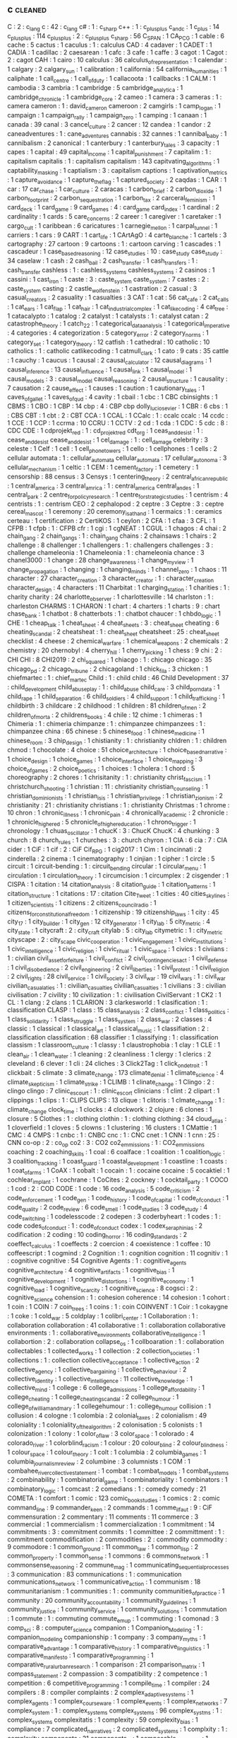 ** c                                                                            :cleaned:
   C                                           : 2   : c_lang
   c                                           : 42  : c_lang
   c#                                          : 1   : c_sharp
   c++                                         : 1   : c_plus_plus
   c_and_c                                     : 1
   c_plus                                      : 14
   c_plus_plus                                 : 114
   c_plusplus                                  : 2   : c_plus_plus
   c_sharp                                     : 56
   C_SPAN                                      : 1
   CA_PCG                                      : 1
   cable                                       : 6
   cache                                       : 5
   cactus                                      : 1
   caculus                                     : 1   : calculus
   CAD                                         : 4
   cadaver                                     : 1
   CADET                                       : 1
   CADIA                                       : 1
   cadillac                                    : 2
   caesarean                                   : 1
   cafc                                        : 3
   cafe                                        : 1
   caffe                                       : 3
   cagot                                       : 1
   Cagot                                       : 2   : cagot
   CAH                                         : 1
   cairo                                       : 10
   calculus                                    : 36
   calculus_of_representation                  : 1
   calendar                                    : 1
   calgary                                     : 2
   calgary_sun                                 : 1
   calibration                                 : 1
   california                                  : 54
   california_humanities                       : 1
   caliphate                                   : 1
   call_centre                                 : 1
   call_of_duty                                : 1
   callacoota                                  : 1
   callbacks                                   : 1
   CALM                                        : 1
   cambodia                                    : 3
   cambria                                     : 1
   cambridge                                   : 5
   cambridge_analytica                         : 1
   cambridge_chronicle                         : 1
   cambridge_core                              : 2
   cameo                                       : 1
   camera                                      : 3
   cameras                                     : 1   : camera
   cameron                                     : 1   : david_cameron
   cameroon                                    : 2
   camgirls                                    : 1
   camp_logan                                  : 1
   campaign                                    : 1
   campaign_rally                              : 1
   campaign_zero                               : 1
   camping                                     : 1
   canaan                                      : 1
   canada                                      : 39
   canal                                       : 3
   cancel_culture                              : 2
   cancer                                      : 12
   candea                                      : 1
   candor                                      : 2
   caneadventures                              : 1   : cane_adventures
   cannabis                                    : 32
   cannes                                      : 1
   cannibal_baby                               : 1
   cannibalism                                 : 2
   canonical                                   : 1
   canterbury                                  : 1
   canterbury_tales                            : 3
   capacity                                    : 1
   capes                                       : 1
   capital                                     : 49
   capital_income                              : 1
   capital_punishment                          : 7
   capitalim                                   : 1   : capitalism
   capitalis                                   : 1   : capitalism
   capitalism                                  : 143
   capitvating_algorithms                      : 1
   captability_masking                         : 1
   captialism                                  : 3   : capitalism
   captions                                    : 1
   captivation_metrics                         : 1
   capture_avoidance                           : 1
   capture_the_flag                            : 1
   captured_society                            : 2
   caqdas                                      : 1
   CAR                                         : 1
   car                                         : 17
   car_chase                                   : 1
   car_culture                                 : 2
   caracas                                     : 1
   carbon_brief                                : 2
   carbon_dioxide                              : 1
   carbon_footprint                            : 2
   carbon_sequestration                        : 1
   carbon_tax                                  : 2
   carceral_feminism                           : 1
   card_deck                                   : 1
   card_game                                   : 9
   card_games                                  : 4   : card_game
   card_index                                  : 1
   cardinal                                    : 2
   cardinality                                 : 1
   cards                                       : 5
   care_concerns                               : 2
   career                                      : 1
   caregiver                                   : 1
   caretaker                                   : 1
   cargo_cult                                  : 1
   caribbean                                   : 6
   caricatures                                 : 1
   carnegie_mellon                             : 1
   carpal_tunnel                               : 1
   carriers                                    : 1
   cars                                        : 9
   CART                                        : 1
   cart_life                                   : 1
   CArtAgO                                     : 4
   carte_blanche                               : 1
   cartels                                     : 3
   cartography                                 : 27
   cartoon                                     : 9
   cartoons                                    : 1   : cartoon
   carving                                     : 1
   cascades                                    : 1
   cascadeur                                   : 1
   case_based_reasoning                        : 12
   case_studies                                : 10  : case_study
   case_study                                  : 34
   caselaw                                     : 1
   cash                                        : 2
   cash_bail                                   : 2
   cash_transfer                               : 1
   cash_transfers                              : 1   : cash_transfer
   cashless                                    : 1   : cashless_systems
   cashless_systems                            : 2
   casinos                                     : 1
   cassini                                     : 1
   cast_iron                                   : 1
   caste                                       : 3   : caste_system
   caste_system                                : 7
   castes                                      : 2   : caste_system
   casting                                     : 2
   castle_wolfenstein                          : 1
   castration                                  : 2
   casual                                      : 3
   casual_creators                             : 2
   casuality                                   : 1
   casualties                                  : 3
   CAT                                         : 1
   cat                                         : 56
   cat_cafe                                    : 2
   cat_calls                                   : 1
   cat_ears                                    : 1
   cat_flap                                    : 1
   cat_hair                                    : 1
   cat_industrial_complex                      : 1
   cat_like_coding                             : 4
   cat_tree                                    : 1
   catacalypto                                 : 1
   catalog                                     : 2
   catalyst                                    : 1
   catalysts                                   : 1   : catalyst
   catan                                       : 2
   catastrophe_theory                          : 1
   catch_22                                    : 1
   categorical_data_analysis                   : 1
   categorical_imperative                      : 4
   categories                                  : 4
   categorization                              : 5
   category_error                              : 2
   category_norms                              : 1
   category_set                                : 1
   category_theory                             : 12
   catfish                                     : 1
   cathedral                                   : 10
   catholic                                    : 10
   catholics                                   : 1   : catholic
   catlikecoding                               : 1
   catmull_clark                               : 1
   cato                                        : 9
   cats                                        : 35
   cattle                                      : 1
   cauchy                                      : 1
   caucus                                      : 1
   causal                                      : 2
   causal_calculator                           : 12
   causal_diagrams                             : 1
   causal_inference                            : 13
   causal_influence                            : 1
   causal_link                                 : 1
   causal_model                                : 1
   causal_models                               : 3   : causal_model
   causal_reasoning                            : 2
   causal_structure                            : 1
   causality                                   : 7
   causation                                   : 2
   cause_effect                                : 1
   causes                                      : 1
   caution                                     : 1
   cautionary_tales                            : 1
   caves_of_gallet                             : 1
   caves_of_qud                                : 4
   cavity                                      : 1
   cbail                                       : 1
   cbc                                         : 1 CBC
   cbinsights                                  : 1
   CBMS                                        : 1
   CBO                                         : 1
   CBP                                         : 14
   cbp                                         : 4   : CBP
   cbp dolly_lucio_sevier                      : 1
   CBR                                         : 6
   cbs                                         : 1   : CBS
   CBT                                         : 1
   cbt                                         : 2   : CBT
   CCA                                         : 1
   CCAL                                        : 1
   CCalc                                       : 1   : ccalc
   ccalc                                       : 14
   ccdc                                        : 1
   CCE                                         : 1
   CCP                                         : 1
   ccrma                                       : 10
   CCRU                                        : 1
   CCTV                                        : 2
   cd                                          : 1
   cda                                         : 1
   CDC                                         : 5
   cdc                                         : 8   : CDC
   CDE                                         : 1
   cdprojekt_red                               : 1   : cd_projekt_red
   cdt_org                                     : 1
   ceas_and_desist                             : 1   : cease_and_desist
   cease_and_desist                            : 1
   cel_damage                                  : 1   : cell_damage
   celebrity                                   : 3
   celeste                                     : 1
   Celf                                        : 1
   cell                                        : 1
   cell_phone_towers                           : 1
   cello                                       : 1
   cellphones                                  : 1
   cells                                       : 2
   cellular automata                           : 1   : cellular_automata
   cellular_automata                           : 17
   cellular_autonoma                           : 3
   cellular_mechanism                          : 1
   celtic                                      : 1
   CEM                                         : 1
   cement_factory                              : 1
   cemetery                                    : 1
   censorship                                  : 88
   census                                      : 3
   Censys                                      : 1
   centering_theory                            : 2
   central_african_republic                    : 1
   central_america                             : 3
   central_amrica                              : 1   : central_america
   central_andes                               : 1
   central_park                                : 2
   centre_for_policy_research                  : 1
   centre_for_strategic_studies                : 1
   centrism                                    : 4
   centrists                                   : 1   : centrism
   CEO                                         : 2
   cephalopod                                  : 2
   ceptre                                      : 3
   Ceptre                                      : 3   : ceptre
   cereal_mascot                               : 1
   ceremony                                    : 20
   ceremony_is_at_hand                         : 1
   cermaics                                    : 1 : ceramics
   certeau                                     : 1
   certification                               : 2
   CertiKOS                                    : 1
   ceylon                                      : 2
   CFA                                         : 1
   cfaa                                        : 3
   CFL                                         : 1
   CFPB                                        : 1
   cfpb                                        : 1   : CFPB
   cfr                                         : 1
   cgi                                         : 1
   cgNEAT                                      : 1
   CGUL                                        : 1
   chagos                                      : 4
   chai                                        : 2
   chain_gang                                  : 2
   chain_gangs                                 : 1   : chain_gang
   chains                                      : 2
   chainsaws                                   : 1
   chairs                                      : 2
   challenge                                   : 8
   challenger                                  : 1
   challengers                                 : 1   : challengers
   challenges                                  : 3   : challenge
   chameleonia                                 : 1
   Chameleonia                                 : 1   : chameleonia
   chance                                      : 3
   chanel3000                                  : 1
   change                                      : 28
   change_awareness                            : 1
   change_my_view                              : 1
   change_propagation                          : 1
   changing                                    : 1
   changing_minds                              : 1
   channel_zero                                : 1
   chaos                                       : 11
   character                                   : 27
   character_creation                          : 3
   character_creator                           : 1   : character_creation
   character_design                            : 4
   characters                                  : 11
   Charbitat                                   : 1
   charging_station                            : 1
   charities                                   : 1   : charity
   charity                                     : 24
   charlotte_observer                          : 1
   charlottesville                             : 14
   charlston                                   : 1   : charleston
   CHARMS                                      : 1
   CHARON                                      : 1
   chart                                       : 4
   charters                                    : 1
   charts                                      : 9   : chart
   chase_bank                                  : 1
   chatbot                                     : 8
   chatterbots                                 : 1 : chatbot
   chaucer                                     : 1
   chbdo_logic                                 : 1
   CHE                                         : 1
   cheap_talk                                  : 1
   cheat_sheet                                 : 4
   cheat_sheets                                : 3   : cheat_sheet
   cheating                                    : 6
   cheating_scandal                            : 2
   cheatsheat                                  : 1   : cheat_sheet
   cheatsheet                                  : 25  : cheat_sheet
   checklist                                   : 4
   cheese                                      : 2
   chemical_warfare                            : 1
   chemical_weapons                            : 2
   chemicals                                   : 2
   chemistry                                   : 20
   chernobyl                                   : 4
   cherry_hill                                 : 1
   cherry_picking                              : 1
   chess                                       : 9
   chi                                         : 2   : CHI
   CHI                                         : 8
   CHI2019                                     : 2
   chi_squared                                 : 1
   chiacgo                                     : 1   : chicago
   chicago                                     : 35
   chicago_pd                                  : 2
   chicago_tribune                             : 2
   chicagoland                                 : 1
   chick_fil_a                                 : 3
   chicken                                     : 1
   chiefmartec                                 : 1   : chief_martec
   Child                                       : 1   : child
   child                                       : 46
   Child Development                           : 37  : child_development
   child_abuseplay                             : 1   : child_abuse
   child_care                                  : 3
   child_porn_data                             : 1
   child_rape                                  : 1
   child_separation                            : 6
   child_soldiers                              : 4
   child_support                               : 1
   child_trafficking                           : 1
   childbirth                                  : 3
   childcare                                   : 2
   childhood                                   : 1
   children                                    : 81
   children_of_men                             : 2
   children_of_morta                           : 2
   childrens_books                             : 4
   chile                                       : 12
   chime                                       : 1
   chimeras                                    : 1
   Chimeria                                    : 1   : chimeria
   chimpanze                                   : 1   : chimpanzee
   chimpanzees                                 : 1   : chimpanzee
   china                                       : 65
   chinese                                     : 5
   chinese_food                                : 1
   chinese_medicine                            : 1
   chinese_room                                : 3
   chip_design                                 : 1
   chistianity                                 : 1   : christianity
   chldren                                     : 1 : children
   chmod                                       : 1
   chocolate                                   : 4
   choice                                      : 51
   choice_architecture                         : 1
   choice_based_narrative                      : 1
   choice_design                               : 1
   choice_games                                : 1
   choice_interface                            : 1
   choice_mapping                              : 3
   choice_of_games                             : 2
   choice_poetics                              : 1
   choices                                     : 1
   cholera                                     : 1
   chord                                       : 5
   choreography                                : 2
   chores                                      : 1
   chrisitanity                                : 1   : christianity
   christ_fascism                              : 1
   christchurch_shooting                       : 1
   christian                                   : 11  : christianity
   christian_counseling                        : 1
   christian_dominionists                      : 1
   christian_isis                              : 1
   christian_privilege                         : 1
   christian_zionism                           : 2
   christianity                                : 21  : christianity
   christians                                  : 1   : christianity
   Christmas                                   : 1
   chrome                                      : 10
   chron                                       : 1
   chronic_illness                             : 1
   chronic_pain                                : 4
   chronically_academic                        : 2
   chronicle                                   : 1
   chronicle_higher_ed                         : 5
   chronicle_of_higher_education               : 1
   chrono_trigger                              : 1
   chronology                                  : 1
   chuas_oscillator                            : 1
   chucK                                       : 3   : ChucK
   ChucK                                       : 4
   chunking                                    : 3
   church                                      : 8
   church_rules                                : 1
   churches                                    : 3 : church
   chyron                                      : 1
   CIA                                         : 6
   cia                                         : 7   : CIA
   cider                                       : 1
   CiF                                         : 1
   cif                                         : 2   : CiF
   Cif_RPG                                     : 1
   cig2017                                     : 1
   Cim                                         : 1
   cincinnati                                  : 2
   cinderella                                  : 2
   cinema                                      : 1
   cinematography                              : 1
   cinjian                                     : 1
   cipher                                      : 1
   circle                                      : 5
   circuit                                     : 1
   circuit-bending                             : 1   : circuit_bending
   circular                                    : 1
   circular_menu                               : 1
   circulation                                 : 1
   circulation_theory                          : 1
   circumcision                                : 1
   circumplex                                  : 2
   cisgender                                   : 1
   CISPA                                       : 1
   citation                                    : 14
   citation_analysis                           : 8
   citation_guide                              : 1
   citation_patterns                           : 1
   citation_structure                          : 1
   citations                                   : 17  : citation
   Cite_Tweet                                  : 1
   cities                                      : 40
   cities_skylines                             : 1
   citizen_scientists                          : 1
   citizens                                    : 2
   citizens_council_radio                      : 1
   citizens_for_constitutional_freedom         : 1
   citizenship                                 : 19
   citizenship_laws                            : 1
   city                                        : 45
   city_17                                     : 1
   city_builder                                : 1
   city_gen                                    : 12
   city_generator                              : 1
   city_lab                                    : 5
   city_metric                                 : 4
   city_state                                  : 1
   citycraft                                   : 2 : city_craft
   citylab                                     : 5 : city_lab
   citymetric                                  : 1 : city_metric
   cityscape                                   : 2 : city_scape
   civic_cooperation                           : 1
   civic_engagement                            : 1
   civic_institutions                          : 1
   civic_intelligence                          : 1
   civic_religion                              : 1
   civic_ritual                                : 1
   civic_space                                 : 1
   civics                                      : 1
   civiians                                    : 1   : civilian
   civil_asset_forfeiture                      : 1
   civil_conflict                              : 2
   civil_contingencies_act                     : 1
   civil_defense                               : 1
   civil_disobedience                          : 2
   civil_engineering                           : 2
   civil_liberties                             : 1
   civil_protest                               : 1
   civil_religion                              : 2
   civil_rights                                : 28
   civil_service                               : 1
   civil_society                               : 3
   civil_war                                   : 19
   civil_wars                                  : 1   : civil_war
   civilian_casualaties                        : 1   : civilian_casualties
   civilian_casualties                         : 1
   civilians                                   : 3   : civilian
   civilisation                                : 7
   civility                                    : 10
   civilization                                : 1   : civilisation
   CivilServant                                : 1
   CK2                                         : 1
   CL                                          : 1
   clang                                       : 2
   clans                                       : 1
   CLARION                                     : 3
   clarkesworld                                : 1
   clasification                               : 1 : classification
   CLASP                                       : 1
   class                                       : 15
   class_analysis                              : 2
   class_conflict                              : 1
   class_politics                              : 1
   class_solidarity                            : 1
   class_struggle                              : 1
   class_system                                : 2
   class_war                                   : 2
   classes                                     : 4
   classic                                     : 1
   classical                                   : 1
   classical_art                               : 1
   classical_music                             : 1
   classifiation                               : 2   : classification
   classification                              : 68
   classifier                                  : 1
   classifying                                 : 1   : classification
   classism                                    : 1
   classroom_culture                           : 1
   classy                                      : 1
   claustrophobia                              : 1
   clay                                        : 1
   CLE                                         : 1
   clean_air                                   : 1
   clean_water                                 : 1
   cleaning                                    : 2
   cleanliness                                 : 1
   clergy                                      : 1
   clerics                                     : 2
   cleveland                                   : 6
   clever                                      : 1
   cli                                         : 24
   cliches                                     : 3
   Click2Tag                                   : 1
   click_on_detroit                            : 1
   clickbait                                   : 5
   climate                                     : 3
   climate_change                              : 173
   climate_denial                              : 1
   climate_science                             : 4
   climate_skepticism                          : 1
   climate_strike                              : 1
   CLIMB                                       : 1
   clinate_change                              : 1
   Clingo                                      : 2   : clingo
   clingo                                      : 7
   clinic_escourt                              : 1   : clinic_escort
   clinicians                                  : 1
   clint                                       : 2
   clipart                                     : 1
   clippings                                   : 1
   clips                                       : 1   : CLIPS
   CLIPS                                       : 13
   clique                                      : 1
   clitoris                                    : 1
   clmate_change                               : 1   : climate_change
   clock_time                                  : 1
   clocks                                      : 4
   clockwork                                   : 2
   clojure                                     : 6
   clones                                      : 1
   closure                                     : 5
   Clothes                                     : 1   : clothing
   clothin                                     : 1   : clothing
   clothing                                    : 34
   cloud_atlas                                 : 1
   cloverfield                                 : 1
   cloves                                      : 5
   clowns                                      : 1
   clustering                                  : 16
   clusters                                    : 1
   CMattie                                     : 1
   CMC                                         : 4
   CMPS                                        : 1
   cnbc                                        : 1   : CNBC
   cnc                                         : 1   : CNC
   cnet                                        : 1
   CNN                                         : 1
   cnn                                         : 25  : CNN
   co-op                                       : 2   : co_op
   co2                                         : 3   : CO2
   co2_emmissions                              : 1   : CO2_emmissions
   coaching                                    : 2
   coaching_skills                             : 1
   coal                                        : 6
   coalface                                    : 1
   coalition                                   : 1
   coalition_logic                             : 3
   coalition_tracking                          : 1
   coast_guard                                 : 1
   coastal_development                         : 1
   coastline                                   : 1
   coasts                                      : 1
   coat_of_arms                                : 1
   CoAX                                        : 1
   cobalt                                      : 1
   cocain                                      : 1   : cocaine
   cocaine                                     : 5
   cocaktiel                                   : 1
   cochlear_implant                            : 1
   cochrane                                    : 1
   CoCites                                     : 2
   cockney                                     : 1
   cocktail_party                              : 1
   COCO                                        : 1
   cod                                         : 2   : COD
   CODE                                        : 1
   code                                        : 16
   code_analysis                               : 5
   code_criticism                              : 2
   code_enforcement                            : 1
   code_gen                                    : 1
   code_history                                : 1
   code_of_capital                             : 1
   code_of_conduct                             : 1
   code_quality                                : 2
   code_review                                 : 6
   code_smell                                  : 1
   code_studies                                : 3
   code_study                                  : 4
   code_switching                              : 1
   codelesscode                                : 2
   codepen                                     : 3
   coderbyheart                                : 1
   codes                                       : 1   : code
   codes_of_conduct                            : 1   : code_of_conduct
   codex                                       : 1
   codex_seraphinias                           : 2
   codification                                : 2
   coding                                      : 10
   coding_horror                               : 16
   coding_standards                            : 2
   coeffect_calculus                           : 1
   coeffects                                   : 2
   coercion                                    : 4
   coexistence                                 : 1
   coffee                                      : 10
   coffeescript                                : 1
   cogmind                                     : 2
   Cognition                                   : 1   : cognition
   cognition                                   : 11
   cognitiv                                    : 1   : cognitive
   cognitive                                   : 54
   Cognitive Agents                            : 1   : cognitive_agents
   cognitive_architecture                      : 4
   cognitive_artifacts                         : 1
   cognitive_bias                              : 1
   cognitive_development                       : 1
   cognitive_distortions                       : 1
   cognitive_economy                           : 1
   cognitive_load                              : 1
   cognitive_scarcity                          : 1
   cognitive_science                           : 8
   cogsci                                      : 2   : cognitive_science
   cohension                                   : 1   : cohesion
   coherence                                   : 14
   cohesion                                    : 1
   cohort                                      : 1
   coin                                        : 1
   COIN                                        : 7
   coin_trees                                  : 1
   coins                                       : 1 : coin
   COINVENT                                    : 1
   Coir                                        : 1
   cokaygne                                    : 1
   coke                                        : 1
   cold_war                                    : 5
   coldplay                                    : 1
   colibri_center                              : 1
   Collaboration                               : 1   : collaboration
   collaboration                               : 41
   collaborative                               : 1   : collaboration
   collaborative environments                  : 1   : collaborative_environments
   collaborative_intelligence                  : 1
   collabortion                                : 2   : collaboration
   collapse_os                                 : 1
   collboaration                               : 1   : collaboration
   collectables                                : 1
   collected_works                             : 1
   collection                                  : 2
   collection_societies                        : 1
   collections                                 : 1   : collection
   collective_acceptance                       : 1
   collective_action                           : 2
   collective_agency                           : 1
   collective_bargaining                       : 1
   collective_behaviour                        : 2
   collective_identity                         : 1
   collective_intelligence                     : 11
   collective_knowledge                        : 1
   collective_mind                             : 1
   college                                     : 6
   college_admissions                          : 1
   college_affordability                       : 1
   college_cheating                            : 1
   college_cheating_scandal                    : 2
   college_humour                              : 1
   college_of_william_and_mary                 : 1
   collegehumour                               : 1 : college_humour
   collision                                   : 1
   collusion                                   : 4
   cologne                                     : 1
   colombia                                    : 2
   colonial_taxes                              : 2
   colonialism                                 : 49
   coloniality                                 : 1
   coloniality_of_the_algorithm                : 2
   colonisation                                : 5
   colonists                                   : 1
   colonization                                : 1
   colony                                      : 1
   color_of_law                                : 3
   color_space                                 : 1
   colorado                                    : 4
   colorado_river                              : 1
   colorblind_racism                           : 1
   colour                                      : 20
   colour_blind                                : 2
   colour_blindness                            : 1
   colour_space                                : 1
   colour_theory                               : 1
   colt                                        : 1
   columbia                                    : 2
   columbia_games                              : 1
   columbia_journalism_review                  : 2
   columbine                                   : 3
   columnists                                  : 1
   COM                                         : 1
   combahee_river_collective_statement         : 1
   combat                                      : 1
   combat_models                               : 1
   combat_systems                              : 2
   combinability                               : 1
   combinatorial_game                          : 1
   combinatoriality                            : 1
   combinators                                 : 1
   combinatory_logic                           : 1
   comcast                                     : 2
   comedians                                   : 1   : comedy
   comedy                                      : 21
   COMETA                                      : 1
   comfort                                     : 1
   comic                                       : 123
   comic_book_studies                          : 1
   comics                                      : 2   : comic
   command_line                                : 9
   commander_keen                              : 2
   commands                                    : 1
   comme_il_faut                               : 9 : CiF
   commensuration                              : 2
   commentary                                  : 11
   comments                                    : 11
   commerce                                    : 3
   commercial                                  : 1
   commercialism                               : 1
   commercialization                           : 1
   commitment                                  : 14
   commitments                                 : 3   : commitment
   commits                                     : 1
   committee                                   : 2
   committment                                 : 1   : commitment
   commodification                             : 2
   commodities                                 : 2 : commodity
   commodity                                   : 9
   commodore                                   : 1
   common_ground                               : 11
   common_law                                  : 1
   common_lisp                                 : 2
   common_property                             : 1
   common_sense                                : 1
   commons                                     : 6
   commons_network                             : 1
   commonsense_reasoning                       : 2
   commune_mag                                 : 1
   communicating_sequential_processes          : 3
   communication                               : 83
   communications                              : 1   : communication
   communications_network                      : 1
   communicative_action                        : 1
   communism                                   : 18
   communitarianism                            : 1
   communities                                 : 1   : community
   communities_of_practice                     : 1
   community                                   : 20
   community_accountability                    : 1
   community_guidelines                        : 1
   community_justice                           : 1
   community_service                           : 1
   community_solutions                         : 1
   commutation                                 : 1
   commute                                     : 1   : commuting
   commute_em_up                               : 1
   commuting                                   : 1
   comonad                                     : 3
   comp_sci                                    : 8   : computer_science
   companion                                   : 1
   Companion_Modeling                          : 1   : companion_modeling
   companionship                               : 1
   company                                     : 3
   company_myths                               : 1
   comparative_advantage                       : 1
   comparative_history                         : 1
   comparative_linguistics                     : 1
   comparative_manifesto                       : 1
   comparative_programming                     : 1
   comparative_rural_urban_research            : 1
   comparison                                  : 21
   comparison_matrix                           : 1
   compass_statement                           : 2
   compassion                                  : 3
   compatibility                               : 2
   competence                                  : 1
   competition                                 : 6
   competitive_programming                     : 1
   compile_time                                : 1
   compiler                                    : 24
   compilers                                   : 8   : compiler
   complaints                                  : 2
   complex_adaptive_systems                    : 1
   complex_agents                              : 1
   complex_courseware                          : 1
   complex_events                              : 1
   complex_networks                            : 7
   complex_system                              : 1   : complex_systems
   complex_systems                             : 96
   complex_systms                              : 1 : complex_systems
   complexitatis                               : 1
   complexity                                  : 59
   complexity_bias                             : 1
   compliance                                  : 7
   complicated_narratives                      : 2
   complicated_systems                         : 1
   complxity                                   : 1   : complexity
   components                                  : 21
   components_ai                               : 1
   composable_interfaces                       : 1
   composers                                   : 1
   composition                                 : 30
   compositional_langauge                      : 1 : compositional_language
   compositionality                            : 1
   compostiion                                 : 1   : composition
   comprehension                               : 1
   compression                                 : 1
   compression_steps                           : 1
   compsci                                     : 2   : computer_science
   compte                                      : 1   : auguste_comte
   compulsion                                  : 1
   compulsions                                 : 1   : compulsion
   compulsory_attendance                       : 1
   computation                                 : 45
   computational social science                : 1   : computational_social_science
   computational_analysis                      : 1
   computational_anthropology                  : 1
   computational_caricature                    : 1
   computational_complexity                    : 1
   computational_cost                          : 1
   computational_creativity                    : 3
   computational_design                        : 2
   computational_economics                     : 2
   computational_game_balancing                : 1
   computational_geometry                      : 9
   Computational_Humanities                    : 1   : computational_humanities
   computational_humour                        : 1
   Computational_Intelligence                  : 1   : computational_intelligence
   computational_intelligence                  : 6
   computational_justice                       : 1
   computational_linguistics                   : 3
   computational_logic                         : 1
   computational_media                         : 2
   computational_model                         : 1
   computational_morality                      : 1
   computational_narrative                     : 3
   computational_philosophy                    : 1
   computational_propaganda                    : 1
   computational_social_science                : 16
   computational_sociology                     : 1
   compute                                     : 1
   computer                                    : 1
   computer games                              : 1   : computer_games
   computer_art                                : 1
   computer_assisted_authoring                 : 1
   computer_graphics                           : 1
   computer_mediated_communication             : 3
   computer_music                              : 1
   Computer_music                              : 1   : computer_music
   Computer_Science                            : 1   : computer_science
   computer_science                            : 97
   Computer_Simulation                         : 1   : computer_simulation
   computer_vision                             : 2
   computers                                   : 2   : computer
   computers_are_made_of_rocks                 : 2
   computing                                   : 8   : computation
   computing_history                           : 2
   COMSOC                                      : 1
   comte                                       : 1   : auguste_comte
   concealment                                 : 1
   concensus                                   : 1 : consensus
   concentration                               : 2
   concentration_camps                         : 14
   concentration_crisis                        : 2
   concept                                     : 4
   concept_art                                 : 3
   concept_learning                            : 1
   concept_map                                 : 1
   concept_model                               : 2
   concept_space                               : 1
   conceptnet                                  : 4 : concept_net
   concepts                                    : 5   : concept
   conceptual_blending                         : 2
   conceptual_framework                        : 1
   conceptual_frameworks                       : 1   : conceptual_framework
   conceptual_maps                             : 1
   conceptual_neighbourhoods                   : 1
   conceptual_pact                             : 1
   concessions                                 : 1
   concrete                                    : 1
   concrete_abstractions                       : 1
   concurrence                                 : 1
   concurrency                                 : 20
   concurrency_control                         : 1
   concurrent                                  : 3 : concurrency
   concurrent_layer_calculus                   : 1
   concussion                                  : 1
   conda                                       : 1
   conditional_effects                         : 1
   conditional_entailment                      : 1
   conditional_optimization                    : 1
   conditional_random_fields                   : 1
   conditions                                  : 1
   condom                                      : 2
   condorcet                                   : 1
   conductor                                   : 1
   confederacy                                 : 14
   confederate_flag                            : 1
   conference                                  : 28
   conference_halls                            : 1
   confession                                  : 1
   confidence_bounds                           : 1
   confidence_levels                           : 1
   CONFIG                                      : 1
   configuration                               : 4
   confinement                                 : 1
   conflation                                  : 1
   conflict                                    : 26
   conflict_resolution                         : 6
   conflict_rooted_synthesis                   : 1
   conflicts                                   : 5   : conflict
   conformity                                  : 2
   confusion                                   : 2
   conga_brazaville                            : 1   : congo_brazaville
   congestion                                  : 4
   congo                                       : 2
   congress                                    : 26
   congressional_black_caucus                  : 1
   congressional_conservative_coalition        : 1
   congressional_record                        : 2
   conjugate_prior                             : 1
   connectedness                               : 2
   connecticut                                 : 1
   connectionism                               : 2
   connective_action_logic                     : 1
   connector                                   : 1
   connoisseurs                                : 1
   connor_sheets                               : 2
   conomic_policy                              : 1
   conquest                                    : 1
   consciousness                               : 8
   consciousness_raising                       : 1
   consciousnss                                : 2 : consciousness
   consensus                                   : 9
   Consent                                     : 1   : consent
   consent                                     : 21
   consent_as_tool                             : 1
   consent_culture                             : 1
   consent_systems                             : 1
   consequence                                 : 1
   consequences                                : 4   : consequence
   conservation                                : 2
   conservatism                                : 11 : conservative
   conservative                                : 19
   conservative_media                          : 2
   conservatives                               : 144 : conservative
   conservativism                              : 1 : conservative
   consistency                                 : 6
   consistncy                                  : 1   : consistency
   console                                     : 2
   conspiracy                                  : 7
   conspiracy_theories                         : 6
   const                                       : 1
   constantinople                              : 2
   constituent                                 : 1
   constitution                                : 13
   constitutional_amendment                    : 1
   constitutional_crises                       : 1
   constitutional_law                          : 2
   constitutional_rights                       : 1
   constitutions                               : 1   : constitution
   constitutive                                : 2 : constitutive_rules
   constitutive_rules                          : 1
   constraining                                : 2 : constraints
   constrains                                  : 1 : constraints
   constraint                                  : 1   : constraints
   constraint_programming                      : 2
   constraint_ranking                          : 1
   constraint_satisfaction                     : 1
   constraints                                 : 26
   constructed_realities                       : 1
   constructing_organizational_life            : 1
   construction                                : 1
   construction_based_interpretive_grammar     : 1
   constructive_narrative                      : 1
   constructive_possession                     : 1
   constructivism                              : 3
   constructivist                              : 3 : constructivism
   consulate                                   : 1
   consulates                                  : 1   : consulate
   consultation                                : 1
   Consumat                                    : 1
   consumer                                    : 2
   consumer_financial_protection_bureau        : 1
   consumer_society                            : 2
   consumerism                                 : 3
   consumption                                 : 13
   consumption_practices                       : 1
   contagion                                   : 5
   contaminants                                : 1   : contamination
   contamination                               : 1
   contemporary                                : 1
   contempt                                    : 1
   content                                     : 11
   content_analysis                            : 3
   content_creation                            : 1
   content_moderation                          : 1
   content_planning                            : 1
   content_selection                           : 1
   content_system                              : 1
   content_warning                             : 1
   content_warnings                            : 2   : content_warning
   contentfraud                                : 1   : content_fraud
   contentId                                   : 5   : content_id
   contention                                  : 1
   context                                     : 28
   context_collapse                            : 3
   context_logic                               : 1
   context_manager                             : 1
   ContextL                                    : 1
   contextual_artifacts                        : 1
   contextual_backlinks                        : 1
   contextual_logic                            : 1
   contextual_similarity                       : 1
   contextualisation                           : 1
   contingency                                 : 1
   contingency_factors                         : 1
   continous_control                           : 1
   continual_planning                          : 1
   continuation                                : 1
   continuation_desire                         : 1
   continuation_passing                        : 1
   continuity                                  : 1
   continuous_data                             : 1
   continuous_domain                           : 1
   contnuations                                : 1   : continuation
   contraception                               : 11
   contract                                    : 12
   contract net                                : 1   : contract_net
   contract_net                                : 2
   contract_nets                               : 1 : contract_net
   Contractors                                 : 1   : contractors
   contracts                                   : 18  : contract
   contractual_trust                           : 1
   contradiction                               : 2
   contrast                                    : 2
   contravariance                              : 1
   contribution                                : 2
   contributions                               : 1   : contribution
   control                                     : 25
   control_and_coordination                    : 1
   control_architecture                        : 1
   control_flow                                : 5
   control_panel                               : 1
   control_panels                              : 1   : control_panel
   control_structures                          : 1
   control_systems                             : 8
   control_techniques                          : 1
   controllability                             : 1
   contst                                      : 1 : const
   contxt                                      : 1   : context
   Conv-LSTM                                   : 1   : conv_lstm
   convention                                  : 3
   conventions                                 : 3   : convention
   converge                                    : 1
   Converge                                    : 2   : converge
   convergence                                 : 2   : converge
   conversation                                : 60
   conversational                              : 1   : conversation
   conversion                                  : 1
   conversion_therapy                          : 5
   convex_hull                                 : 1
   conviction                                  : 1
   convictions                                 : 1   : conviction
   convicts                                    : 1
   convolution                                 : 4
   convoy                                      : 1
   Coo-BDI                                     : 1   : Coo_BDI
   cook_county                                 : 1
   cookbook                                    : 9
   cookies                                     : 1
   cooking                                     : 88
   COOL                                        : 1
   coop                                        : 1
   cooperation                                 : 44
   cooperative                                 : 2 : cooperation
   cooperativity                               : 1 : cooperation
   coopration                                  : 1   : cooperation
   coordinates                                 : 1
   coordination                                : 41
   coordination_failures                       : 1
   coordniation                                : 1   : coordination
   cop                                         : 1
   copenhagen                                  : 3
   coping                                      : 1
   coping_strategy                             : 1
   coproducts                                  : 1
   cops                                        : 7   : cop
   copy_paste                                  : 1
   Copycat                                     : 1   : copycat
   copycat                                     : 2
   copying                                     : 1
   copyright                                   : 199
   copyright_maximalism                        : 13
   coq                                         : 9
   coral                                       : 1
   core_periphery                              : 1
   coreaudio                                   : 1
   coreference                                 : 1
   corefernce                                  : 1   : coreference
   cornell                                     : 4
   corner_stores                               : 1
   corners                                     : 1
   coronation                                  : 1   : coronation
   coronations                                 : 1   : coronation
   coronavirus                                 : 1
   coroner                                     : 2
   corpora                                     : 5
   corporate                                   : 2
   corporate_concentration                     : 1
   corporate_culture                           : 2
   corporate_espionage                         : 1
   corporate_feudalism                         : 1
   corporate_governance                        : 1
   corporate_personhood                        : 1
   corporate_policy                            : 1
   corporate_servitude                         : 1
   corporate_strategies                        : 1
   corporation                                 : 1   : corporations
   corporations                                : 34
   corpus                                      : 9
   correction                                  : 1
   corrections                                 : 1   : correction
   corrections_department                      : 1
   correctness                                 : 2
   correlation                                 : 2
   correlation_network                         : 1
   correlational_study                         : 1
   corridor                                    : 1
   corroboration                               : 1
   corruption                                  : 123
   corruption_risk                             : 1
   corsica                                     : 1
   cosmetic_surgery                            : 2
   cosmetics                                   : 2
   cosmetology                                 : 2
   cosmic_encounter                            : 1
   cosmic_symphonies                           : 1
   cosmology                                   : 1
   cosmonaut                                   : 1
   cosmopolitan                                : 1
   cosmopolitanism                             : 3   : cosmopolitan
   Cosmopolitics                               : 1   : cosmopolitics
   cosplay                                     : 1
   cost                                        : 13
   cost_benefit                                : 2
   cost_benefit_analysis                       : 1
   cost_effective_analysis                     : 1
   costa_rica                                  : 1
   costco                                      : 1
   costs                                       : 4
   costume_design                              : 2
   cotton                                      : 1
   could_be_worse                              : 1
   could_have_been_done_otherwise              : 1
   counseling                                  : 1
   counselling                                 : 1   : counseling
   count_as                                    : 2
   counter_culture                             : 1
   counter_extremism                           : 1
   counter_factuals                            : 1 : counter_factual
   counter_insurgency                          : 1
   counter_radicalisation                      : 1
   counter_strike                              : 3
   counter_terrorism                           : 1
   counterculture                              : 1
   counterfactual                              : 16 : counter_factual
   counterfactuals                             : 1   : counter_factual
   counterplay                                 : 2
   counterpoint                                : 1
   counterproductive                           : 1
   counterstrike                               : 1
   counterterrorism                            : 2
   counties                                    : 1   : county
   country                                     : 2
   country_music                               : 3
   counts_as                                   : 13
   county                                      : 2
   coup                                        : 6
   coup_detat                                  : 1 : coup
   coupled_empowerment_maximisation            : 1
   couples_therapy                             : 1
   coupling                                    : 1
   coups                                       : 1 : coup
   courage                                     : 1
   course                                      : 7
   courses                                     : 2   : course
   court                                       : 13
   court_of_appeals                            : 1
   courtship                                   : 1
   covariance                                  : 1
   covariance_matrix                           : 1
   cover                                       : 1
   cover_letter                                : 1
   coverage                                    : 1
   covers                                      : 1   : cover
   coversation                                 : 1 : conversation
   covert_signalling                           : 1 : covert_signaling
   coverup                                     : 1
   cow                                         : 2
   cowardice                                   : 1
   cowboy_bebop                                : 1
   cowboys                                     : 1
   cows                                        : 2   : cow
   coyotes                                     : 1
   coyotespike                                 : 1
   coziness                                    : 1
   cpan                                        : 11
   CPH                                         : 1
   CPM-GOMS                                    : 1   : CPM_GOMS
   CPOCL                                       : 1
   cpr                                         : 1   : CPR
   CPS                                         : 1
   CPSR                                        : 1
   cPTSD                                       : 1
   crabs                                       : 2
   crack_cocaine                               : 2
   crack_magazine                              : 1
   craft                                       : 1
   crafting                                    : 1
   crafting_selves                             : 1
   crafting_table                              : 1
   crafts                                      : 1   : craft
   Crafty                                      : 1
   cragne_manor                                : 1
   craigslist                                  : 2
   crane_wife                                  : 1
   crapo                                       : 1
   crash                                       : 3
   crashes                                     : 1   : crash
   crawler                                     : 1
   creaking                                    : 1
   creation                                    : 1
   creation_tools                              : 1
   creationism                                 : 4
   creative_ai                                 : 1
   creative_assembly                           : 1
   creative_coding                             : 3
   creative_commons                            : 3
   creative_evolutionary_computation           : 1
   creative_independent                        : 1
   creative_review                             : 1
   creativity                                  : 49
   creativity_support                          : 1
   credentials                                 : 1
   credibility                                 : 3
   credit                                      : 13
   credit_assignment                           : 1
   credit_bureaus                              : 1
   credit_card                                 : 1
   credit_monitoring                           : 1
   credit_reports                              : 1
   credit_system                               : 1
   cree                                        : 1
   creepbay                                    : 1
   creole                                      : 3
   crepes                                      : 1
   CREW                                        : 1
   cricket_egg                                 : 1
   crime                                       : 147
   CrimeInfested                               : 1   : crime_infested
   criminal_court                              : 1
   criminal_defense                            : 1
   criminal_justice                            : 2
   criminal_system                             : 5
   criminalisation                             : 1
   criminalization                             : 2   : criminalisation
   criminology                                 : 3
   crimson                                     : 1
   crises                                      : 1   : crisis
   crisis                                      : 3
   crisis_system                               : 1
   CRISPR                                      : 2
   criteria                                    : 2
   critical                                    : 3
   critical theory                             : 1   : critical_theory
   critical_cartography                        : 1
   critical_data_aesthetics                    : 1
   critical_distance                           : 3
   critical_hits                               : 1
   critical_methods                            : 2
   critical_pedagogy                           : 1
   critical_practice                           : 2
   critical_race_theory                        : 2
   critical_readings                           : 4
   critical_studies                            : 1
   critical_technical_practice                 : 1
   critical_theory                             : 5
   critical_thinking                           : 18
   criticism                                   : 169
   critics                                     : 1   : critic
   critique                                    : 25
   CRL                                         : 1
   crme                                        : 1
   cro_magnon                                  : 1
   croatia                                     : 2
   crochet                                     : 1
   cron                                        : 2
   cronyism                                    : 1
   crops                                       : 1
   cross_product                               : 2
   crosscode                                   : 1
   crosscuts                                   : 2
   crossfit                                    : 1
   crossword                                   : 2
   crowd                                       : 6
   crowd_funding                               : 4
   crowd_simulation                            : 1
   crowd_source                                : 1
   crowd_sourcing                              : 5   : crowd_source
   crowd_wisdom                                : 1
   crowdfunding                                : 1
   crowds                                      : 11
   crowdsourcing                               : 4   : crowd_source
   crtique                                     : 1   : critique
   cruelty                                     : 8
   crumple_zones                               : 1
   crusader_kings                              : 5
   crush                                       : 2
   cryengine                                   : 1
   crying_nazi                                 : 1
   crypto_anarchist                            : 1
   cryptocurrency                              : 2
   cryptography                                : 22
   crysis                                      : 2
   crystal_ball                                : 1
   CRYSTAL_ISLAND                              : 1   : crystal_island
   crystal_island                              : 2
   crystal_thomas                              : 1
   crystals                                    : 1
   CS                                          : 1
   CSCL                                        : 2
   CSCW                                        : 43
   CSIS                                        : 2
   csis                                        : 2
   csoonline                                   : 1   : cso_online
   csound                                      : 2
   CSP                                         : 4
   cspan                                       : 1   : CSPAN
   CSR                                         : 2
   css                                         : 15  : CSS
   CSS                                         : 2
   CST                                         : 1
   csv                                         : 1
   CSWEP                                       : 1
   CTF                                         : 1
   cthulu                                      : 2
   CTL                                         : 1
   CTS                                         : 1
   ctypes                                      : 1
   cuba                                        : 2
   cubone                                      : 1
   cuckoo_hashing                              : 1
   cuda                                        : 2
   cues                                        : 1
   cuisine                                     : 15
   cuisine_and_empire                          : 1
   cult                                        : 2
   cultist_simulator                           : 3
   cults                                       : 1
   cultural_algorithms                         : 2
   cultural_analysis                           : 3
   cultural_analytics                          : 1
   cultural_anthropology                       : 21
   cultural_appropriation                      : 4
   cultural_artifacts                          : 1
   cultural_authenticity                       : 1
   cultural_capital                            : 1
   cultural_change                             : 2
   cultural_cohesion                           : 1
   cultural_commentary                         : 1
   cultural_complicity                         : 1
   cultural_context                            : 1
   cultural_criticism                          : 1
   cultural_data                               : 2
   cultural_datasets                           : 1
   cultural_difference                         : 1
   cultural_diffusion                          : 1
   cultural_embodiment                         : 1
   cultural_evolution                          : 10
   cultural_genocide                           : 1
   cultural_heritage                           : 1
   cultural_industry                           : 1
   cultural_infrastructure                     : 1
   cultural_logic                              : 2
   cultural_management                         : 1
   cultural_networks                           : 1
   cultural_orientation                        : 1
   cultural_policy                             : 1
   cultural_repertoire                         : 1
   cultural_reproduction                       : 1
   cultural_selection                          : 1
   cultural_software                           : 1
   cultural_studies                            : 1
   cultural_system                             : 1
   cultural_violence                           : 1
   culture                                     : 244
   culture_series                              : 2
   culture_specific                            : 1
   culture_war                                 : 1
   cunt                                        : 3
   cuomo                                       : 1
   cupcake                                     : 2
   curated                                     : 3
   curation                                    : 6
   curation_markets                            : 1
   curators                                    : 1
   curfews                                     : 1
   curiosity                                   : 1
   curl                                        : 1
   currency                                    : 7
   current                                     : 1
   current_affairs                             : 2
   curricula                                   : 2   : curriculum
   curriculum                                  : 3
   curry_howard                                : 2
   curse                                       : 3
   curse_of_dimensionality                     : 1
   curses                                      : 4   : curse
   cursing                                     : 1   : curse
   cursive                                     : 1
   curtis_roads                                : 1
   curve                                       : 3
   curves                                      : 2   : curve
   Curveship                                   : 1
   cussing                                     : 1
   custody                                     : 1
   custom                                      : 1
   customer_service                            : 1
   customization                               : 3
   customs                                     : 4
   cut                                         : 1
   cute                                        : 2
   cutlery                                     : 2
   cutouts                                     : 1
   cutter laboratories                         : 1   : cutter_laboratories
   cuyahoga                                    : 1
   cv                                          : 1
   cX                                          : 1
   cyangmou                                    : 1
   Cyanide                                     : 1
   cybele                                      : 2
   cyber_culture                               : 1
   cyber_physical                              : 1
   cyber_social_systems                        : 1
   cyber_warfare                               : 1
   cyberculture                                : 2
   cyberinfrastructure                         : 1
   cybernetic_serendipity                      : 1
   cybernetics                                 : 8
   cyberpapacy                                 : 1
   cyberpsychology                             : 1
   cyberpunk                                   : 10
   cybersecurity                               : 4
   cybersex                                    : 1
   cyberspace                                  : 8
   cybertext                                   : 1
   cyberwarfare                                : 3
   cybord_manifesto                            : 1
   cyborg                                      : 2
   cyborgs                                     : 2   : cyborg
   cyborgs_at_the_frontiers                    : 1
   cyborks                                     : 1
   cyc_project                                 : 2
   cycle                                       : 2
   cycles                                      : 5   : cycle
   cyclic_generation                           : 1
   cyclical_progression                        : 3
   cycling                                     : 1
   cyclone                                     : 4
   cygwin                                      : 1
   cymatics                                    : 1
   cynicism                                    : 1
   CYOA                                        : 2
   cyoa                                        : 3   : CYOA
   cython                                      : 4
   czech                                       : 1
   czech_republic                              : 1
   czechoslovakia                              : 1
